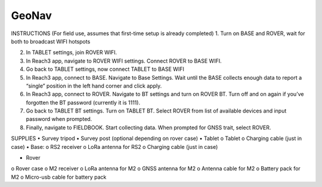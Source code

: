 GeoNav
======

INSTRUCTIONS (For field use, assumes that first-time setup is already completed)
1.	Turn on BASE and ROVER, wait for both to broadcast WIFI hotspots

2.	In TABLET settings, join ROVER WIFI.

3.	In Reach3 app, navigate to ROVER WIFI settings. Connect ROVER to BASE WIFI.

4.	Go back to TABLET settings, now connect TABLET to BASE WIFI

5.	In Reach3 app, connect to BASE. Navigate to Base Settings. Wait until the BASE collects enough data to report a “single” position in the left hand corner and click apply.

6.	In Reach3 app, connect to ROVER. Navigate to BT settings and turn on ROVER BT. Turn off and on again if you’ve forgotten the BT password (currently it is 1111).

7.	Go back to TABLET BT settings. Turn on TABLET BT. Select ROVER from list of available devices and input password when prompted.

8.	Finally, navigate to FIELDBOOK. Start collecting data. When prompted for GNSS trait, select ROVER.


SUPPLIES
•	Survey tripod
•	Survey post (optional depending on rover case)
•	Tablet
o	Tablet
o	Charging cable (just in case)
•	Base:
o	RS2 receiver
o	LoRa antenna for RS2
o	Charging cable (just in case)

•	Rover
o	Rover case
o	M2 receiver
o	LoRa antenna for M2
o	GNSS antenna for M2
o	Antenna cable for M2
o	Battery pack for M2
o	Micro-usb cable for battery pack
